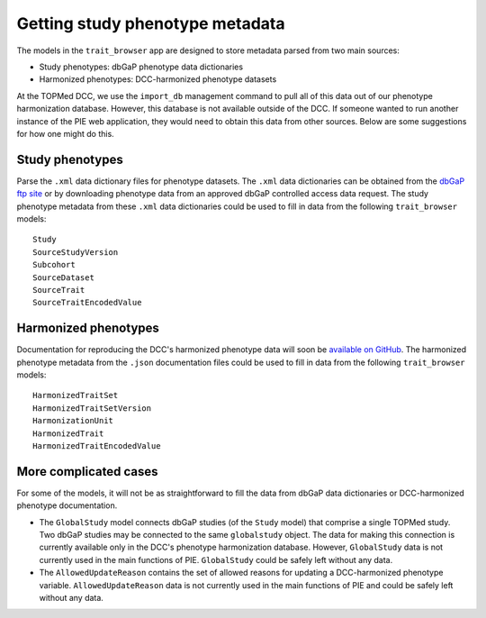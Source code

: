 Getting study phenotype metadata
================================================================================

The models in the ``trait_browser`` app are designed to store metadata parsed from two main sources:

* Study phenotypes: dbGaP phenotype data dictionaries
* Harmonized phenotypes: DCC-harmonized phenotype datasets

At the TOPMed DCC, we use the ``import_db`` management command to pull all of this data out of our phenotype harmonization database. However, this database is not available outside of the DCC. If someone wanted to run another instance of the PIE web application, they would need to obtain this data from other sources. Below are some suggestions for how one might do this.

Study phenotypes
--------------------------------------------------------------------------------

Parse the ``.xml`` data dictionary files for phenotype datasets. The ``.xml`` data dictionaries can be obtained from the `dbGaP ftp site <ftp://ftp.ncbi.nlm.nih.gov/dbgap/studies/>`_ or by downloading phenotype data from an approved dbGaP controlled access data request. The study phenotype metadata from these ``.xml`` data dictionaries could be used to fill in data from the following ``trait_browser`` models::

    Study
    SourceStudyVersion
    Subcohort
    SourceDataset
    SourceTrait
    SourceTraitEncodedValue


Harmonized phenotypes
--------------------------------------------------------------------------------

Documentation for reproducing the DCC's harmonized phenotype data will soon be `available on GitHub <https://github.com/UW-GAC/topmed-dcc-harmonized-phenotypes>`_. The harmonized phenotype metadata from the ``.json`` documentation files could be used to fill in data from the following ``trait_browser`` models::

    HarmonizedTraitSet
    HarmonizedTraitSetVersion
    HarmonizationUnit
    HarmonizedTrait
    HarmonizedTraitEncodedValue

More complicated cases
--------------------------------------------------------------------------------

For some of the models, it will not be as straightforward to fill the data from dbGaP data dictionaries or DCC-harmonized phenotype documentation.

* The ``GlobalStudy`` model connects dbGaP studies (of the ``Study`` model) that comprise a single TOPMed study. Two dbGaP studies may be connected to the same ``globalstudy`` object. The data for making this connection is currently available only in the DCC's phenotype harmonization database. However, ``GlobalStudy`` data is not currently used in the main functions of PIE. ``GlobalStudy`` could be safely left without any data. 
* The ``AllowedUpdateReason`` contains the set of allowed reasons for updating a DCC-harmonized phenotype variable. ``AllowedUpdateReason`` data is not currently used in the main functions of PIE and could be safely left without any data.
